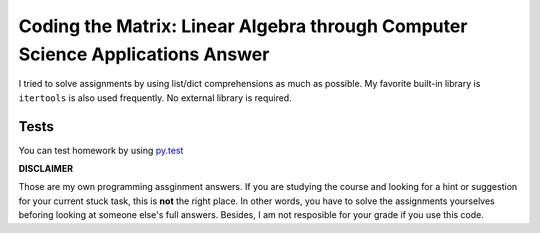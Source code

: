Coding the Matrix: Linear Algebra through Computer Science Applications Answer
==============================================================================

I tried to solve assignments by using list/dict comprehensions as much as
possible. My favorite built-in library is ``itertools`` is also used
frequently. No external library is required.

Tests
-----
.. image:: https://api.travis-ci.org/quangquach/Coding-the-Matrix-Coursera.png?branch=master
   :target: http://travis-ci.org/quangquach/Coding-the-Matrix-Coursera

You can test homework by using py.test_


**DISCLAIMER**

Those are my own programming assginment answers. If you are
studying the course and looking for a hint or suggestion for your current stuck task,
this is **not** the right place. In other words, you have to solve the
assignments yourselves beforing looking at someone else's full answers. Besides, I am not
resposible for your grade if you use this code.

.. _py.test: http://pytest.org
